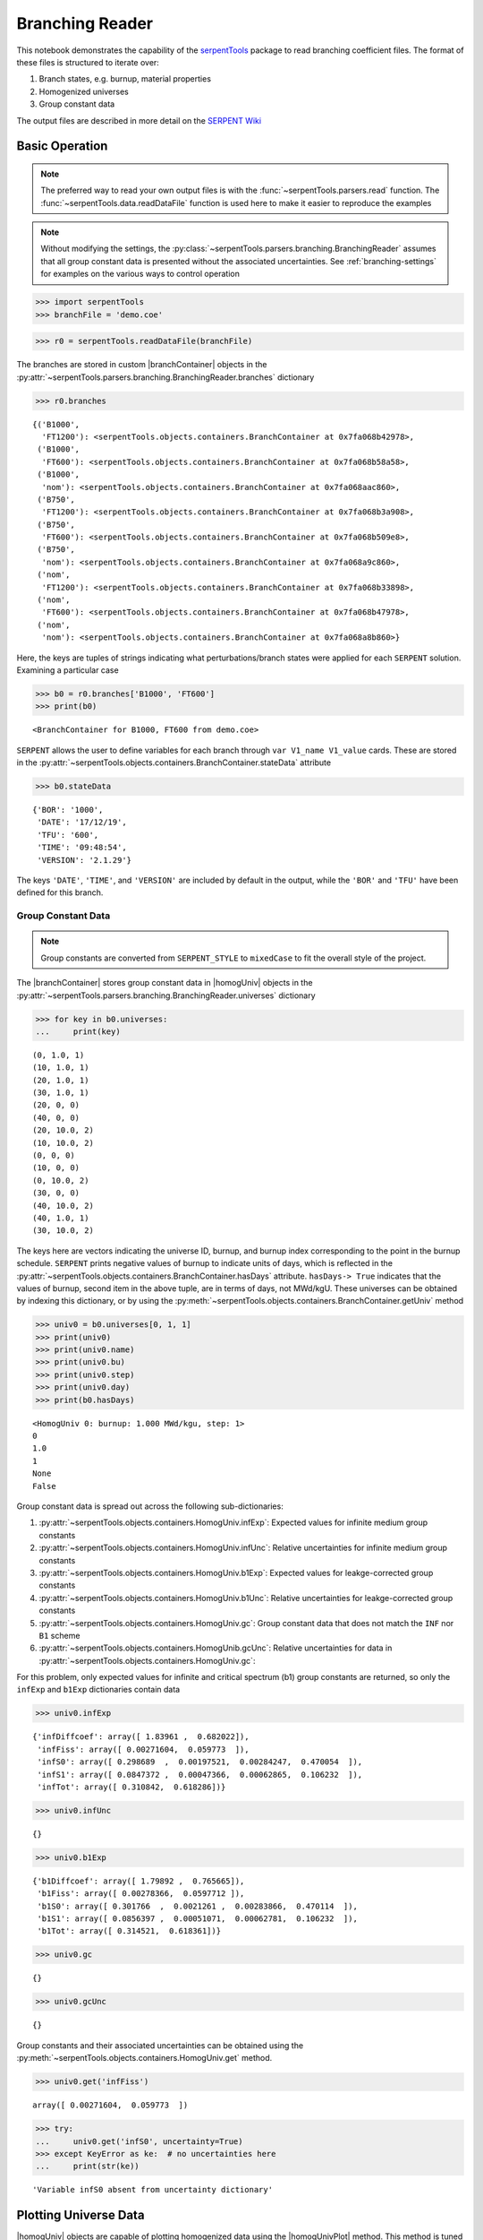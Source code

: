 .. |branchReader| replace:: :py:class:`~serpentTools.parsers.branching.BranchingReader`

.. |branchContainer| replace:: :py:class:`~serpentTools.objects.containers.BranchContainer`

.. |homogUniv| replace:: :py:class:`~serpentTools.objects.containers.HomogUniv`

.. |homogUnivPlot| replace:: :py:meth:`~serpentTools.objects.containers.HomogUniv.plot`

.. _branching-ex:

Branching Reader
================


This notebook demonstrates the capability of the
`serpentTools <https://github.com/CORE-GATECH-GROUP/serpent-tools>`_
package to read branching coefficient files. The format of these files
is structured to iterate over:

1. Branch states, e.g. burnup, material properties
2. Homogenized universes
3. Group constant data

The output files are described in more detail on the 
`SERPENT Wiki <http://serpent.vtt.fi/mediawiki/index.php/Automated_burnup_sequence#Output_format>`_

Basic Operation
---------------

.. note::

   The preferred way to read your own output files is with the
   :func:`~serpentTools.parsers.read` function. The
   :func:`~serpentTools.data.readDataFile` function is used here
   to make it easier to reproduce the examples

.. note::

    Without modifying the settings, the
    :py:class:`~serpentTools.parsers.branching.BranchingReader` assumes that all
    group constant data is presented without the associated uncertainties.
    See :ref:`branching-settings` for examples on the various ways to
    control operation


.. code:: 
    
    >>> import serpentTools
    >>> branchFile = 'demo.coe'

.. code:: 
    
    >>> r0 = serpentTools.readDataFile(branchFile)

The branches are stored in custom |branchContainer| objects in the
:py:attr:`~serpentTools.parsers.branching.BranchingReader.branches`
dictionary

.. code:: 
    
    >>> r0.branches




.. parsed-literal::

    {('B1000',
      'FT1200'): <serpentTools.objects.containers.BranchContainer at 0x7fa068b42978>,
     ('B1000',
      'FT600'): <serpentTools.objects.containers.BranchContainer at 0x7fa068b58a58>,
     ('B1000',
      'nom'): <serpentTools.objects.containers.BranchContainer at 0x7fa068aac860>,
     ('B750',
      'FT1200'): <serpentTools.objects.containers.BranchContainer at 0x7fa068b3a908>,
     ('B750',
      'FT600'): <serpentTools.objects.containers.BranchContainer at 0x7fa068b509e8>,
     ('B750',
      'nom'): <serpentTools.objects.containers.BranchContainer at 0x7fa068a9c860>,
     ('nom',
      'FT1200'): <serpentTools.objects.containers.BranchContainer at 0x7fa068b33898>,
     ('nom',
      'FT600'): <serpentTools.objects.containers.BranchContainer at 0x7fa068b47978>,
     ('nom',
      'nom'): <serpentTools.objects.containers.BranchContainer at 0x7fa068a8b860>}

Here, the keys are tuples of strings indicating what
perturbations/branch states were applied for each ``SERPENT`` solution.
Examining a particular case

.. code:: 
    
    >>> b0 = r0.branches['B1000', 'FT600']
    >>> print(b0)


.. parsed-literal::

    <BranchContainer for B1000, FT600 from demo.coe>

``SERPENT`` allows the user to define variables for each branch through 
``var V1_name V1_value`` cards. These are stored in the 
:py:attr:`~serpentTools.objects.containers.BranchContainer.stateData` 
attribute

.. code:: 
    
    >>> b0.stateData




.. parsed-literal::

    {'BOR': '1000',
     'DATE': '17/12/19',
     'TFU': '600',
     'TIME': '09:48:54',
     'VERSION': '2.1.29'}

The keys ``'DATE'``, ``'TIME'``, and ``'VERSION'`` are included by
default in the output, while the ``'BOR'`` and ``'TFU'`` have been
defined for this branch.

Group Constant Data
~~~~~~~~~~~~~~~~~~~

.. note::

    Group constants are converted from ``SERPENT_STYLE`` to
    ``mixedCase`` to fit the overall style of the project.

The |branchContainer| stores group 
constant data in |homogUniv| objects in the 
:py:attr:`~serpentTools.parsers.branching.BranchingReader.universes`
dictionary


.. code:: 
    
    >>> for key in b0.universes:
    ...     print(key)


.. parsed-literal::

    (0, 1.0, 1)
    (10, 1.0, 1)
    (20, 1.0, 1)
    (30, 1.0, 1)
    (20, 0, 0)
    (40, 0, 0)
    (20, 10.0, 2)
    (10, 10.0, 2)
    (0, 0, 0)
    (10, 0, 0)
    (0, 10.0, 2)
    (30, 0, 0)
    (40, 10.0, 2)
    (40, 1.0, 1)
    (30, 10.0, 2)

The keys here are vectors indicating the universe ID, burnup, and burnup
index corresponding to the point in the burnup schedule. ``SERPENT``
prints negative values of burnup to indicate units of days, which is
reflected in the 
:py:attr:`~serpentTools.objects.containers.BranchContainer.hasDays`
attribute. ``hasDays-> True`` indicates
that the values of burnup, second item in the above tuple, are in terms
of days, not MWd/kgU.
These universes can be obtained by indexing this dictionary, or by using
the :py:meth:`~serpentTools.objects.containers.BranchContainer.getUniv` method

.. code:: 
    
    >>> univ0 = b0.universes[0, 1, 1]
    >>> print(univ0)
    >>> print(univ0.name)
    >>> print(univ0.bu)
    >>> print(univ0.step)
    >>> print(univ0.day)
    >>> print(b0.hasDays)


.. parsed-literal::

    <HomogUniv 0: burnup: 1.000 MWd/kgu, step: 1>
    0
    1.0
    1
    None
    False


Group constant data is spread out across the following sub-dictionaries:

1. :py:attr:`~serpentTools.objects.containers.HomogUniv.infExp`: 
   Expected values for infinite medium group constants
2. :py:attr:`~serpentTools.objects.containers.HomogUniv.infUnc`: 
   Relative uncertainties for infinite medium group constants
3. :py:attr:`~serpentTools.objects.containers.HomogUniv.b1Exp`: 
   Expected values for leakge-corrected group constants
4. :py:attr:`~serpentTools.objects.containers.HomogUniv.b1Unc`: 
   Relative uncertainties for leakge-corrected group constants
5. :py:attr:`~serpentTools.objects.containers.HomogUniv.gc`: 
   Group constant data that does not match the ``INF`` nor ``B1`` scheme
6. :py:attr:`~serpentTools.objects.containers.HomogUnib.gcUnc`: 
   Relative uncertainties for data in :py:attr:`~serpentTools.objects.containers.HomogUniv.gc`: 

For this problem, only expected values for infinite and critical
spectrum (b1) group constants are returned, so only the ``infExp`` and
``b1Exp`` dictionaries contain data

.. code:: 
    
    >>> univ0.infExp




.. parsed-literal::

    {'infDiffcoef': array([ 1.83961 ,  0.682022]),
     'infFiss': array([ 0.00271604,  0.059773  ]),
     'infS0': array([ 0.298689  ,  0.00197521,  0.00284247,  0.470054  ]),
     'infS1': array([ 0.0847372 ,  0.00047366,  0.00062865,  0.106232  ]),
     'infTot': array([ 0.310842,  0.618286])}

.. code:: 
    
    >>> univ0.infUnc




.. parsed-literal::

    {}



.. code:: 
    
    >>> univ0.b1Exp




.. parsed-literal::

    {'b1Diffcoef': array([ 1.79892 ,  0.765665]),
     'b1Fiss': array([ 0.00278366,  0.0597712 ]),
     'b1S0': array([ 0.301766  ,  0.0021261 ,  0.00283866,  0.470114  ]),
     'b1S1': array([ 0.0856397 ,  0.00051071,  0.00062781,  0.106232  ]),
     'b1Tot': array([ 0.314521,  0.618361])}



.. code:: 
    
    >>> univ0.gc




.. parsed-literal::

    {}



.. code:: 
    
    >>> univ0.gcUnc




.. parsed-literal::

    {}



Group constants and their associated uncertainties can be obtained using
the :py:meth:`~serpentTools.objects.containers.HomogUniv.get` method.

.. code:: 
    
    >>> univ0.get('infFiss')




.. parsed-literal::

    array([ 0.00271604,  0.059773  ])



.. code:: 
    
    >>> try:
    ...     univ0.get('infS0', uncertainty=True)
    >>> except KeyError as ke:  # no uncertainties here
    ...     print(str(ke))


.. parsed-literal::

    'Variable infS0 absent from uncertainty dictionary'

Plotting Universe Data
----------------------

|homogUniv| objects are capable of plotting homogenized data using the
|homogUnivPlot| method. This method is tuned to plot group constants, such as
cross sections, for a known group structure. This is reflected in the
default axis scaling, but can be adjusted on a per case basis. If the
group structure is not known, then the data is plotted simply against
bin-index.

.. code:: 
    
    >>> univ0.plot('infFiss');

.. image:: Branching_files/Branching_32_1.png


.. code:: 
    
    >>> univ0.plot(['infFiss', 'b1Tot'], loglog=False, xlabel="Energy Group");

.. image:: Branching_files/Branching_33_0.png


The ``ResultsReader``  example 
has a more thorough example of this |homogUnivPlot|  method, including
formatting the line labels - :ref:`ex-res-plotUniv`.

Iteration
---------

The branching reader has a
:py:meth:`~serpentTools.parsers.branching.BranchingReader.iterBranches`
method that works to yield branch names and their associated
|branchContainer| objects. This can
be used to efficiently iterate over all the branches presented in the file.
.. code:: 
    
    >>> for names, branch in r0.iterBranches():
    ...     print(names, branch)


.. parsed-literal::

    ('nom', 'FT1200') <BranchContainer for nom, FT1200 from demo.coe>
    ('B1000', 'FT1200') <BranchContainer for B1000, FT1200 from demo.coe>
    ('B750', 'FT600') <BranchContainer for B750, FT600 from demo.coe>
    ('nom', 'nom') <BranchContainer for nom, nom from demo.coe>
    ('B750', 'FT1200') <BranchContainer for B750, FT1200 from demo.coe>
    ('B1000', 'FT600') <BranchContainer for B1000, FT600 from demo.coe>
    ('nom', 'FT600') <BranchContainer for nom, FT600 from demo.coe>
    ('B1000', 'nom') <BranchContainer for B1000, nom from demo.coe>
    ('B750', 'nom') <BranchContainer for B750, nom from demo.coe>


.. _branching-settings:

User Control
------------

The ``SERPENT``
`set coefpara <http://serpent.vtt.fi/mediawiki/index.php/Input_syntax_manual#set_coefpara>`_
card already restricts the data present in the coefficient file to user
control, and the |branchReader|  includes similar control. 

  * :ref:`branching-areUncsPresent`
  * :ref:`branching-floatvariables`
  * :ref:`branching-intVariables`
  * :ref:`xs-getB1XS`
  * :ref:`xs-getInfXS`
  * :ref:`xs-reshapeScatter`
  * :ref:`xs-variableExtras`
  * :ref:`xs-variableGroups`

In our example above, the ``BOR`` and ``TFU`` variables represented
boron concentration and fuel temperature, and can easily be cast into
numeric values using the :ref:`branching-intVariables` and
:ref:`branching-floatVariables` settings. From the previous example, we see
that the default action is to store all state data variables as strings.

.. code:: 

    >>> assert isinstance(b0.stateData['BOR'], str)

As demonstrated in the :ref:`group-const-variables` example, use of
:ref:`xs-variableExtras` and :ref:`xs-variableGroups` controls what data is
stored on the |homogUniv| 
objects. By default, all variables present in the coefficient file are stored.

.. code:: 
    
    >>> from serpentTools.settings import rc
    >>> rc['branching.floatVariables'] = ['BOR']
    >>> rc['branching.intVariables'] = ['TFU']
    >>> rc['xs.getB1XS'] = False
    >>> rc['xs.variableExtras'] = ['INF_TOT', 'INF_SCATT0']
    >>> r1 = serpentTools.readDataFile(branchFile)

.. code:: 
    
    >>> b1 = r1.branches['B1000', 'FT600']

.. code:: 
    
    >>> b1.stateData




.. parsed-literal::

    {'BOR': 1000.0,
     'DATE': '17/12/19',
     'TFU': 600,
     'TIME': '09:48:54',
     'VERSION': '2.1.29'}



.. code:: 
    
    >>> assert isinstance(b1.stateData['BOR'], float)
    >>> assert isinstance(b1.stateData['TFU'], int)

Inspecting the data stored on the homogenized universes reveals only the
variables explicitly requested are present


.. code:: 
    
    >>> univ4 = b1.getUniv(0, 0)
    >>> univ4.infExp




.. parsed-literal::

    {'infTot': array([ 0.313338,  0.54515 ])}



.. code:: 
    
    >>> univ4.b1Exp




.. parsed-literal::

    {}

Conclusion
----------

The |branchReader| is capable of reading coefficient files created
by the ``SERPENT`` automated branching process. The data is stored
according to the branch parameters, universe information, and burnup.
This reader also supports user control of the processing by selecting
what state parameters should be converted from strings to numeric types,
and further down-selection of data.
